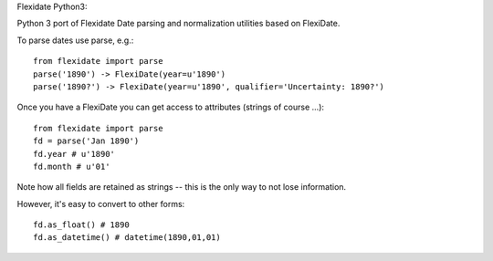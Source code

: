 Flexidate Python3::

Python 3 port of Flexidate
Date parsing and normalization utilities based on FlexiDate.

To parse dates use parse, e.g.::

    from flexidate import parse
    parse('1890') -> FlexiDate(year=u'1890')
    parse('1890?') -> FlexiDate(year=u'1890', qualifier='Uncertainty: 1890?')

Once you have a FlexiDate you can get access to attributes (strings of course
...)::

    from flexidate import parse
    fd = parse('Jan 1890')
    fd.year # u'1890'
    fd.month # u'01'

Note how all fields are retained as strings -- this is the only way to not lose
information.

However, it's easy to convert to other forms::

    fd.as_float() # 1890
    fd.as_datetime() # datetime(1890,01,01)



